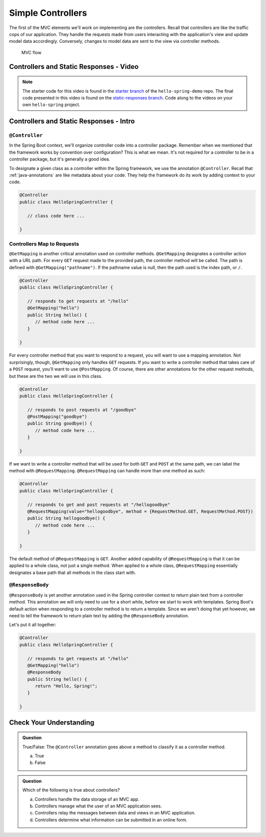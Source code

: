 Simple Controllers
==================

The first of the MVC elements we'll work on implementing are the controllers. Recall that controllers 
are like the traffic cops of our application. They handle the requests made from users interacting with the 
application's view and update model data accordingly. Conversely, changes to model data are sent to the view 
via controller methods.

.. figure:: figures/mvcOverviewDetail.png
      :scale: 50%
      :alt: MVC Flow

      MVC flow

Controllers and Static Responses - Video
----------------------------------------

.. youtube::
   :video_id: attSxLlXkz8

.. TODO: create these branches on hello-spring-demo

.. admonition:: Note 

	The starter code for this video is found in the `starter branch <https://github.com/LaunchCodeEducation/hello-spring-demo/tree/starter>`__  
	of the ``hello-spring-demo`` repo. The final code presented in this video is found on the `static-responses branch <https://github.com/LaunchCodeEducation/hello-spring-demo/tree/static-responses>`__. 
	Code along to the videos on your own ``hello-spring`` project.

Controllers and Static Responses - Intro
----------------------------------------

.. index:: ! @Controller

``@Controller``
^^^^^^^^^^^^^^^

In the Spring Boot context, we'll organize controller code into a controller package. Remember when we 
mentioned that the framework works by convention over configuration? This is what we mean. It's not required 
for a controller to be in a controller package, but it's generally a good idea.

To designate a given class as a controller within the Spring framework,
we use the annotation ``@Controller``. Recall that :ref:`java-annotations` 
are like metadata about your code. They help the framework do 
its work by adding context to your code.

.. sourcecode:: java

   @Controller
   public class HelloSpringController {

      // class code here ...

   }

.. index:: ! @GetMapping, ! @PostMapping, ! @RequestMapping

Controllers Map to Requests
^^^^^^^^^^^^^^^^^^^^^^^^^^^

``@GetMapping`` is another critical annotation used on controller methods. 
``@GetMapping`` designates a controller action with a URL path. For every ``GET`` request made to the provided 
path, the controller method will be called. The path is defined with
``@GetMapping("pathname")``. If the pathname value is null, then the path used is the 
index path, or ``/``.

.. sourcecode:: java

   @Controller
   public class HelloSpringController {

      // responds to get requests at "/hello"
      @GetMapping("hello")
      public String hello() {
         // method code here ...
      }

   }

For every controller method that you want to respond to a request, you will want to use a mapping annotation.
Not surprisingly, though, ``@GetMapping`` only handles ``GET`` requests. If you want to write a controller 
method that takes care of a ``POST`` request, you'll want to use ``@PostMapping``. Of course, there are 
other annotations for the other request methods, but these are the two we will use in this class.

.. sourcecode:: java

   @Controller
   public class HelloSpringController {

      // responds to post requests at "/goodbye"
      @PostMapping("goodbye")
      public String goodbye() {
         // method code here ...
      }

   }

If we want to write a controller method that will be used for both ``GET`` and ``POST`` at the same path, we
can label the method with ``@RequestMapping``. ``@RequestMapping`` can handle more than one method as such:

.. _request-method-example:

.. sourcecode:: java

   @Controller
   public class HelloSpringController {

      // responds to get and post requests at "/hellogoodbye"
      @RequestMapping(value="hellogoodbye", method = {RequestMethod.GET, RequestMethod.POST})
      public String hellogoodbye() {
         // method code here ...
      }

   }

The default method of ``@RequestMapping`` is ``GET``. Another added capability of ``@RequestMapping`` is that 
it can be applied to a whole class, not just a single method. When applied to a whole class, ``@RequestMapping``
essentially designates a base path that all methods in the class start with. 

.. index:: ! @ResponseBody

``@ResponseBody``
^^^^^^^^^^^^^^^^^

``@ResponseBody`` is yet another annotation used in the Spring controller context to return plain text
from a controller method. This annotation we will only need to use for a short while, before we start
to work with templates. Spring Boot's default action when responding to a controller method is to return 
a template. Since we aren't doing that yet however, we need to tell the framework to return plain text by 
adding the ``@ResponseBody`` annotation.

Let's put it all together:

.. sourcecode:: java

   @Controller
   public class HelloSpringController {

      // responds to get requests at "/hello" 
      @GetMapping("hello")
      @ResponseBody
      public String hello() {
         return "Hello, Spring!";
      }

   }


Check Your Understanding
------------------------

.. admonition:: Question

   True/False: The ``@Controller`` annotation goes above a method to classify
   it as a controller method.
 
   a. True
      
   b. False

.. ans: b, False the annotation goes atop the class 

.. admonition:: Question

   Which of the following is true about controllers?
 
   a. Controllers handle the data storage of an MVC app.

   b. Controllers manage what the user of an MVC application sees.

   c. Controllers relay the messages between data and views in an MVC application.

   d. Controllers determine what information can be submitted in an online form.

.. ans: c, Controllers relay the messages between data and views in an MVC application.

